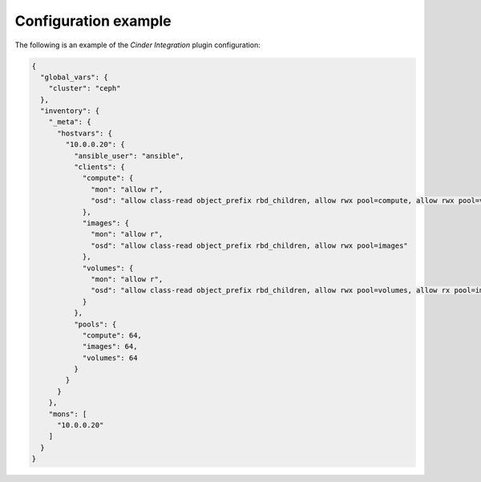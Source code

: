 .. _plugins_cinder_integration_example_config:

=====================
Configuration example
=====================

The following is an example of the *Cinder Integration* plugin
configuration:

.. code-block:: json

    {
      "global_vars": {
        "cluster": "ceph"
      },
      "inventory": {
        "_meta": {
          "hostvars": {
            "10.0.0.20": {
              "ansible_user": "ansible",
              "clients": {
                "compute": {
                  "mon": "allow r",
                  "osd": "allow class-read object_prefix rbd_children, allow rwx pool=compute, allow rwx pool=volumes, allow rx pool=images"
                },
                "images": {
                  "mon": "allow r",
                  "osd": "allow class-read object_prefix rbd_children, allow rwx pool=images"
                },
                "volumes": {
                  "mon": "allow r",
                  "osd": "allow class-read object_prefix rbd_children, allow rwx pool=volumes, allow rx pool=images"
                }
              },
              "pools": {
                "compute": 64,
                "images": 64,
                "volumes": 64
              }
            }
          }
        },
        "mons": [
          "10.0.0.20"
        ]
      }
    }
